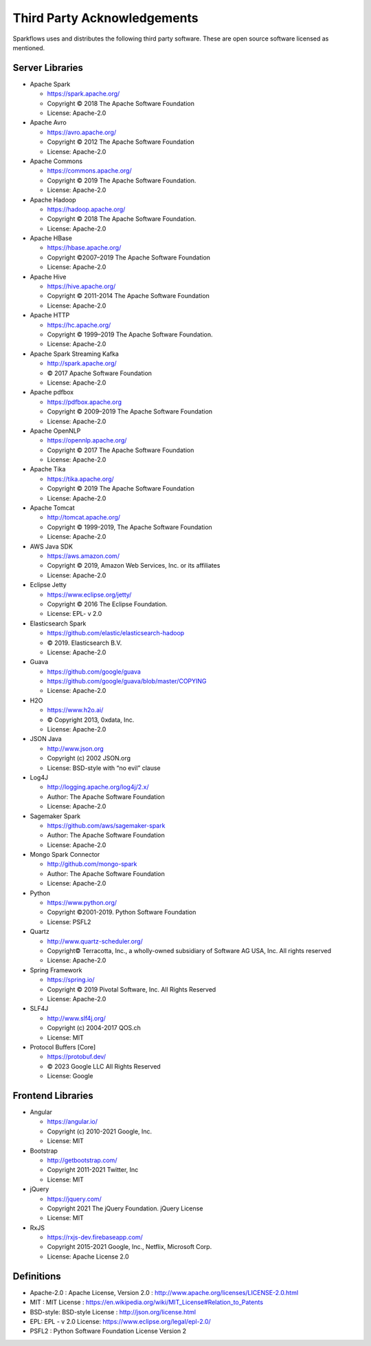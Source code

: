 Third Party Acknowledgements
=================================

Sparkflows uses and distributes the following third party software. These are open source software licensed as mentioned.

Server Libraries
+++++++++++++++++


- Apache Spark

 
  - https://spark.apache.org/
  - Copyright © 2018 The Apache Software Foundation 
  - License: Apache-2.0

- Apache Avro


  - https://avro.apache.org/
  - Copyright © 2012 The Apache Software Foundation
  - License: Apache-2.0

- Apache Commons


  - https://commons.apache.org/
  - Copyright © 2019 The Apache Software Foundation.
  - License: Apache-2.0

- Apache Hadoop


  - https://hadoop.apache.org/
  - Copyright © 2018 The Apache Software Foundation.
  - License: Apache-2.0


- Apache HBase


  - https://hbase.apache.org/
  - Copyright ©2007–2019 The Apache Software Foundation
  - License: Apache-2.0

- Apache Hive


  - https://hive.apache.org/
  - Copyright © 2011-2014 The Apache Software Foundation
  - License: Apache-2.0

- Apache HTTP


  - https://hc.apache.org/
  - Copyright © 1999–2019 The Apache Software Foundation.
  - License: Apache-2.0

- Apache Spark Streaming Kafka


  - http://spark.apache.org/
  - © 2017 Apache Software Foundation
  - License: Apache-2.0

- Apache pdfbox


  - https://pdfbox.apache.org
  - Copyright © 2009–2019 The Apache Software Foundation
  - License: Apache-2.0

- Apache OpenNLP


  - https://opennlp.apache.org/
  - Copyright © 2017 The Apache Software Foundation
  - License: Apache-2.0



- Apache Tika


  - https://tika.apache.org/
  - Copyright © 2019 The Apache Software Foundation
  - License: Apache-2.0

- Apache Tomcat


  - http://tomcat.apache.org/
  - Copyright © 1999-2019, The Apache Software Foundation 
  - License: Apache-2.0



- AWS Java SDK


  - https://aws.amazon.com/
  - Copyright © 2019, Amazon Web Services, Inc. or its affiliates
  - License: Apache-2.0

- Eclipse Jetty


  - https://www.eclipse.org/jetty/
  - Copyright © 2016 The Eclipse Foundation.
  - License: EPL- v 2.0

- Elasticsearch Spark


  - https://github.com/elastic/elasticsearch-hadoop
  - © 2019. Elasticsearch B.V.
  - License: Apache-2.0

- Guava


  - https://github.com/google/guava
  - https://github.com/google/guava/blob/master/COPYING
  - License: Apache-2.0

- H2O


  - https://www.h2o.ai/
  - © Copyright 2013, 0xdata, Inc.
  - License: Apache-2.0


- JSON Java

 
  - http://www.json.org
  - Copyright (c) 2002 JSON.org
  - License: BSD-style with “no evil” clause 

- Log4J


  - http://logging.apache.org/log4j/2.x/
  - Author: The Apache Software Foundation
  - License: Apache-2.0

- Sagemaker Spark
 

  - https://github.com/aws/sagemaker-spark
  - Author: The Apache Software Foundation
  - License: Apache-2.0

- Mongo Spark Connector

   
  - http://github.com/mongo-spark
  - Author: The Apache Software Foundation
  - License: Apache-2.0

- Python

  - https://www.python.org/
  - Copyright ©2001-2019.  Python Software Foundation
  - License: PSFL2



- Quartz


  - http://www.quartz-scheduler.org/
  - Copyright© Terracotta, Inc., a wholly-owned subsidiary of Software AG USA, Inc. All rights reserved
  - License: Apache-2.0

- Spring Framework

 
  - https://spring.io/
  - Copyright © 2019 Pivotal Software, Inc. All Rights Reserved
  - License: Apache-2.0
 
 
- SLF4J

 
  - http://www.slf4j.org/
  - Copyright (c) 2004-2017 QOS.ch
  - License: MIT

- Protocol Buffers [Core]

 
  - https://protobuf.dev/
  - © 2023 Google LLC All Rights Reserved
  - License: Google


Frontend Libraries
++++++++++++++++++

- Angular

  - https://angular.io/
  - Copyright (c) 2010-2021 Google, Inc. 
  - License: MIT

- Bootstrap

  - http://getbootstrap.com/
  - Copyright 2011-2021 Twitter, Inc
  - License: MIT
  
- jQuery

  - https://jquery.com/
  - Copyright 2021 The jQuery Foundation. jQuery License
  - License: MIT

- RxJS

  - https://rxjs-dev.firebaseapp.com/
  - Copyright 2015-2021 Google, Inc., Netflix, Microsoft Corp.
  - License: Apache License 2.0
  
Definitions
+++++++++++

- Apache-2.0 : Apache License, Version 2.0 : http://www.apache.org/licenses/LICENSE-2.0.html
- MIT : MIT License : https://en.wikipedia.org/wiki/MIT_License#Relation_to_Patents
- BSD-style: BSD-style License : http://json.org/license.html
- EPL: EPL - v 2.0 License: https://www.eclipse.org/legal/epl-2.0/
- PSFL2 : Python Software Foundation License Version 2
